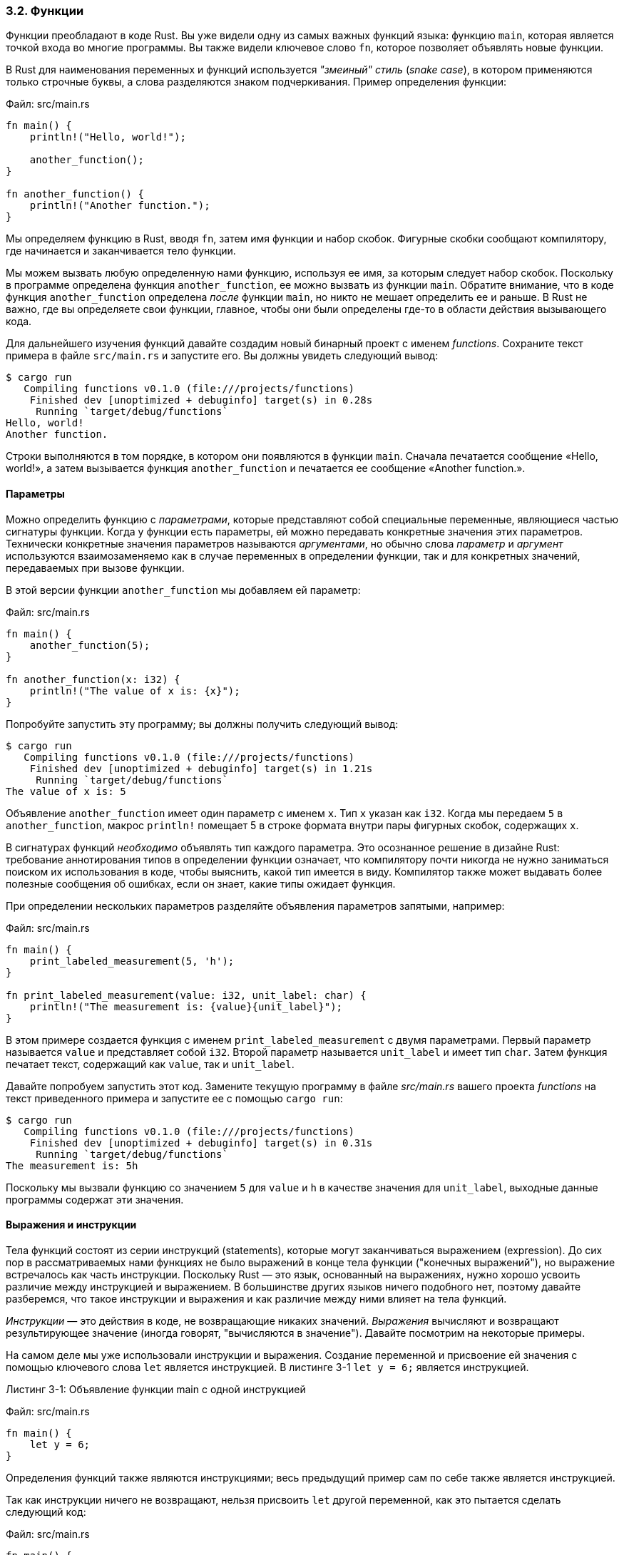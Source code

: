=== 3.2. Функции

Функции преобладают в коде Rust. Вы уже видели одну из самых важных функций языка: функцию `main`, которая является точкой входа во многие программы. Вы также видели ключевое слово `fn`, которое позволяет объявлять новые функции.

В Rust для наименования переменных и функций используется _"змеиный" стиль_ (_snake case_), в котором применяются только строчные буквы, а слова разделяются знаком подчеркивания. Пример определения функции:

Файл: src/main.rs

[source,rust]
----
fn main() {
    println!("Hello, world!");

    another_function();
}

fn another_function() {
    println!("Another function.");
}
----

Мы определяем функцию в Rust, вводя `fn`, затем имя функции и набор скобок. Фигурные скобки сообщают компилятору, где начинается и заканчивается тело функции.

Мы можем вызвать любую определенную нами функцию, используя ее имя, за которым следует набор скобок. Поскольку в программе определена функция `another_function`, ее можно вызвать из функции `main`. Обратите внимание, что в коде функция `another_function` определена _после_ функции `main`, но никто не мешает определить ее и раньше. В Rust не важно, где вы определяете свои функции, главное, чтобы они были определены где-то в области действия вызывающего кода.

Для дальнейшего изучения функций давайте создадим новый бинарный проект с именем _functions_. Сохраните текст примера в файле `src/main.rs` и запустите его. Вы должны увидеть следующий вывод:

[example]
----
$ cargo run
   Compiling functions v0.1.0 (file:///projects/functions)
    Finished dev [unoptimized + debuginfo] target(s) in 0.28s
     Running `target/debug/functions`
Hello, world!
Another function.
----

Строки выполняются в том порядке, в котором они появляются в функции `main`. Сначала печатается сообщение «Hello, world!», а затем вызывается функция `another_function` и печатается ее сообщение «Another function.».

==== Параметры

Можно определить функцию с _параметрами_, которые представляют собой специальные переменные, являющиеся частью сигнатуры функции. Когда у функции есть параметры, ей можно передавать конкретные значения этих параметров. Технически конкретные значения параметров называются _аргументами_, но обычно слова _параметр_ и _аргумент_ используются взаимозаменяемо как в случае переменных в определении функции, так и для конкретных значений, передаваемых при вызове функции.

В этой версии функции `another_function` мы добавляем ей параметр:

Файл: src/main.rs

[source,rust]
----
fn main() {
    another_function(5);
}

fn another_function(x: i32) {
    println!("The value of x is: {x}");
}
----

Попробуйте запустить эту программу; вы должны получить следующий вывод:

[example]
----
$ cargo run
   Compiling functions v0.1.0 (file:///projects/functions)
    Finished dev [unoptimized + debuginfo] target(s) in 1.21s
     Running `target/debug/functions`
The value of x is: 5
----

Объявление `another_function` имеет один параметр с именем `x`. Тип `x` указан как `i32`. Когда мы передаем `5` в `another_function`, макрос `println!` помещает 5 в строке формата внутри пары фигурных скобок, содержащих `x`.

В сигнатурах функций _необходимо_ объявлять тип каждого параметра. Это осознанное решение в дизайне Rust: требование аннотирования типов в определении функции означает, что компилятору почти никогда не нужно заниматься поиском их использования в коде, чтобы выяснить, какой тип имеется в виду. Компилятор также может выдавать более полезные сообщения об ошибках, если он знает, какие типы ожидает функция.

При определении нескольких параметров разделяйте объявления параметров запятыми, например:

Файл: src/main.rs

[source,rust]
----
fn main() {
    print_labeled_measurement(5, 'h');
}

fn print_labeled_measurement(value: i32, unit_label: char) {
    println!("The measurement is: {value}{unit_label}");
}
----

В этом примере создается функция с именем `print_labeled_measurement` с двумя параметрами. Первый параметр называется `value` и представляет собой `i32`. Второй параметр называется `unit_label` и имеет тип `char`. Затем функция печатает текст, содержащий как `value`, так и `unit_label`.

Давайте попробуем запустить этот код. Замените текущую программу в файле _src/main.rs_ вашего проекта _functions_ на текст приведенного примера и запустите ее с помощью `cargo run`:

[example]
----
$ cargo run
   Compiling functions v0.1.0 (file:///projects/functions)
    Finished dev [unoptimized + debuginfo] target(s) in 0.31s
     Running `target/debug/functions`
The measurement is: 5h
----

Поскольку мы вызвали функцию со значением `5` для `value` и `h` в качестве значения для `unit_label`, выходные данные программы содержат эти значения.

==== Выражения и инструкции

Тела функций состоят из серии инструкций (statements), которые могут заканчиваться выражением (expression). До сих пор в рассматриваемых нами функциях не было выражений в конце тела функции ("конечных выражений"), но выражение встречалось как часть инструкции. Поскольку Rust — это язык, основанный на выражениях, нужно хорошо усвоить различие между инструкцией и выражением. В большинстве других языков ничего подобного нет, поэтому давайте разберемся, что такое инструкции и выражения и как различие между ними влияет на тела функций.

_Инструкции_ — это действия в коде, не возвращающие никаких значений. _Выражения_ вычисляют и возвращают результирующее значение (иногда говорят, "вычисляются в значение"). Давайте посмотрим на некоторые примеры.

На самом деле мы уже использовали инструкции и выражения. Создание переменной и присвоение ей значения с помощью ключевого слова `let` является инструкцией. В листинге 3-1 `let y = 6;` является инструкцией.

--
.Листинг 3-1: Объявление функции main c одной инструкцией

Файл: src/main.rs

[source,rust]
----
fn main() {
    let y = 6;
}
----
--

Определения функций также являются инструкциями; весь предыдущий пример сам по себе также является инструкцией.

Так как инструкции ничего не возвращают, нельзя присвоить `let` другой переменной, как это пытается сделать следующий код:

Файл: src/main.rs

[source,rust]
----
fn main() {
    let x = (let y = 6);
}
----

При попытке его скомпилировать будет выдано сообщение об ошибке:

[example]
----
$ cargo run
   Compiling functions v0.1.0 (file:///projects/functions)
error: expected expression, found statement (`let`)
 --> src/main.rs:2:14
  |
2 |     let x = (let y = 6);
  |              ^^^^^^^^^
  |
  = note: variable declaration using `let` is a statement

error[E0658]: `let` expressions in this position are unstable
 --> src/main.rs:2:14
  |
2 |     let x = (let y = 6);
  |              ^^^^^^^^^
  |
  = note: see issue #53667 <https://github.com/rust-lang/rust/issues/53667>
   for more information

warning: unnecessary parentheses around assigned value
 --> src/main.rs:2:13
  |
2 |     let x = (let y = 6);
  |             ^         ^
  |
  = note: `#[warn(unused_parens)]` on by default
help: remove these parentheses
  |
2 -     let x = (let y = 6);
2 +     let x = let y = 6;
  |

For more information about this error, try `rustc --explain E0658`.
warning: `functions` (bin "functions") generated 1 warning
error: could not compile `functions` due to 2 previous errors; 1 warning emitted
----

Инструкция `let y = 6` ничего не возвращает, поэтому переменной `x` нечего присвоить. Это отличается от того, что происходит в других языках, таких как C и Ruby, где присваивание возвращает присвоенное значение. В этих языках вы можете написать `x = y = 6`, и оба значения `x` и `y` будут равны 6; в Rust такого нет.

Выражения возвращают значения и составляют большую часть кода, который пишется на Rust. Простейший пример: математическая операция, такая как `5 + 6`, представляет собой выражение с результирующим значением `11`. Выражения могут быть частью инструкций: в листинге 3-1 в инструкции `let y = 6;` выражение — это `6`, результатом которого является значение `6`. Вызов функции — это выражение. Вызов макроса — это выражение. Блок, заданный парой фигурных скобок, и определяющий новую область действия, представляет собой выражение, например:

Файл: src/main.rs

[source,rust]
----
fn main() {
    let y = {
        let x = 3;
        x + 1
    };

    println!("The value of y is: {y}");
}
----

Выражение `+{ let x = 3; x + 1 }+` является блоком и вычисляется в значение 4. Это значение привязывается к `y` как часть инструкции `let`. Обратите внимание, что строка `x + 1` не имеет точки с запятой в конце, в отличие от большинства строк, которые вы видели до сих пор. [.underline]#В конце выражения точка с запятой не ставится#. Если поставить точку с запятой в конце выражения, оно станет инструкцией, и ничего возвращать не будет. Имейте это в виду при изучении функций, возвращающих значения.

==== Функции с возвратом значений

Функции могут возвращать значения коду, который их вызывает. У возвращаемых значений нет наименований, но требуется объявить их типы после стрелки (`+->+`). В Rust возвращаемое значение функции является синонимом значения последнего выражения в блоке тела функции. Можно вернуться из любого места функции, используя ключевое слово `return` и указав возвращаемое значение, но большинство функций неявно возвращает значение последнего выражения. Вот пример функции, которая возвращает значение:

Файл: src/main.rs

[source,rust]
----
fn five() -> i32 {
    5
}

fn main() {
    let x = five();

    println!("The value of x is: {x}");
}
----

В функции `five` нет вызовов функций, макросов и даже инструкций `let` — только цифра `5` сама по себе. Это вполне допустимая функция в Rust. Обратите внимание, что тип возвращаемого значения функции также указывается как `-> i32`. Попробуйте запустить этот код; вывод должен выглядеть так:

[example]
----
$ cargo run
   Compiling functions v0.1.0 (file:///projects/functions)
    Finished dev [unoptimized + debuginfo] target(s) in 0.30s
     Running `target/debug/functions`
The value of x is: 5
----

5 в функции `five` — это возвращаемое значение функции, поэтому тип возвращаемого значения — `i32`. Давайте рассмотрим это более подробно. Есть два важных момента: во-первых, строка `let x = five();` показывает, что мы используем возвращаемое значение функции для инициализации переменной. Поскольку функция `five` возвращает 5, эта строка аналогична следующей:

[source,rust]
----
let x = 5;
----

Во-вторых, функция `five` не имеет параметров и возвращает значение определенного типа, однако тело функции представляет собой просто цифру 5 без точки с запятой, потому что это выражение, значение которого мы хотим вернуть.

Давайте посмотрим другой пример:

Файл: src/main.rs

[source,rust]
----
fn main() {
    let x = plus_one(5);

    println!("The value of x is: {x}");
}

fn plus_one(x: i32) -> i32 {
    x + 1
}
----

Запуск этого кода напечатает "The value of x is: 6". Но если поставить точку с запятой в конце строки, содержащей x + 1, изменив ее с выражения на инструкцию, мы получим ошибку.

Файл: src/main.rs

[source,rust]
----
fn main() {
    let x = plus_one(5);

    println!("The value of x is: {x}");
}

fn plus_one(x: i32) -> i32 {
    x + 1;
}
----

При компиляции этого кода возникает следующая ошибка:

[example]
----
$ cargo run
   Compiling functions v0.1.0 (file:///projects/functions)
error[E0308]: mismatched types
 --> src/main.rs:7:24
  |
7 | fn plus_one(x: i32) -> i32 {
  |    --------            ^^^ expected `i32`, found `()`
  |    |
  |    implicitly returns `()` as its body has no tail or `return` expression
8 |     x + 1;
  |          - help: consider removing this semicolon

For more information about this error, try `rustc --explain E0308`.
error: could not compile `functions` due to previous error
----

Основное сообщение об ошибке — "несоответствие типов" (mismatched types) — раскрывает основную проблему с этим кодом. В определении функции `plus_one` сказано, что она вернет `i32`, но инструкции не возвращают значение, что выражается с помощью `()`, типа `unit`. Так как ничего не возвращается, то это противоречит определению функции и приводит к ошибке. В этом выводе Rust выдает сообщение, которое может помочь исправить эту проблему: предлагает удалить точку с запятой, чтобы устранить ошибку.
